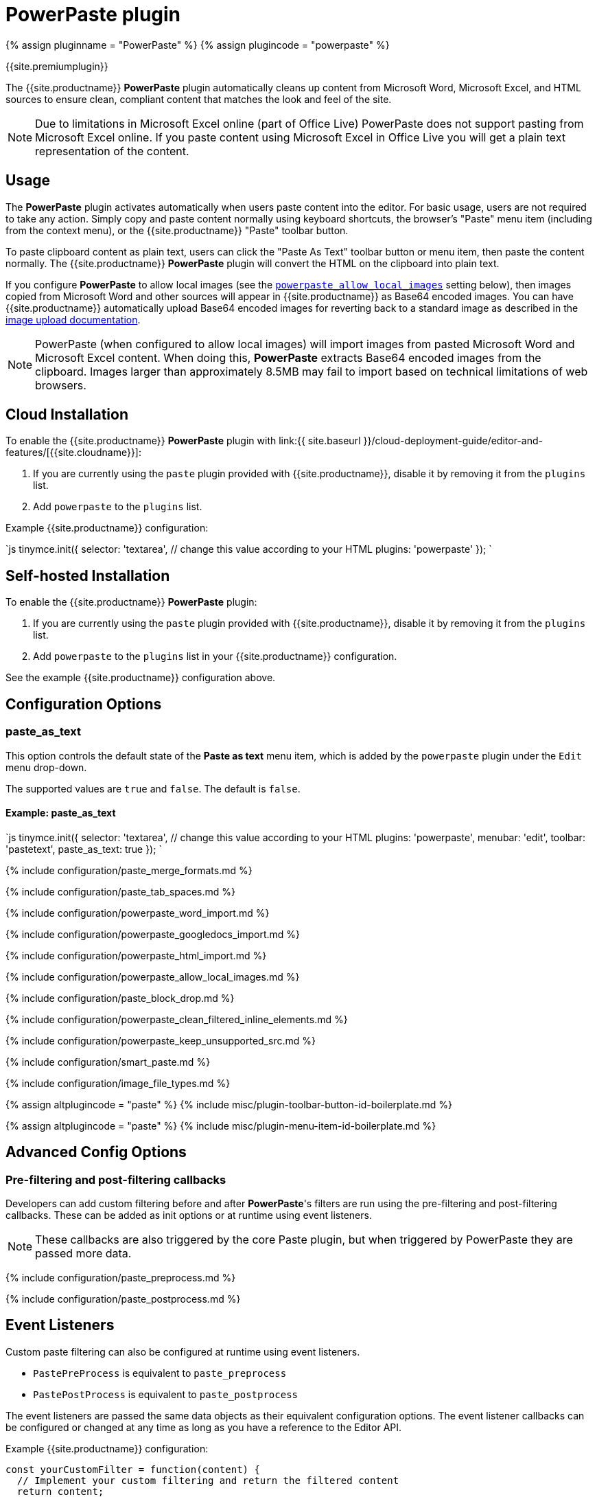= PowerPaste plugin
:keywords: enterprise powerpaste power paste paste_as_text powerpaste_word_import powerpaste_googledocs_import powerpaste_html_import powerpaste_block_drop powerpaste_allow_local_images microsoft word excel
:title_nav: PowerPaste

{% assign pluginname = "PowerPaste" %}
{% assign plugincode = "powerpaste" %}

{{site.premiumplugin}}

The {{site.productname}} *PowerPaste* plugin automatically cleans up content from Microsoft Word, Microsoft Excel, and HTML sources to ensure clean, compliant content that matches the look and feel of the site.

NOTE: Due to limitations in Microsoft Excel online (part of Office Live) PowerPaste does not support pasting from Microsoft Excel online.  If you paste content using Microsoft Excel in Office Live you will get a plain text representation of the content.

== Usage

The *PowerPaste* plugin activates automatically when users paste content into the editor. For basic usage, users are not required to take any action. Simply copy and paste content normally using keyboard shortcuts, the browser's "Paste" menu item (including from the context menu), or the {{site.productname}} "Paste" toolbar button.

To paste clipboard content as plain text, users can click the "Paste As Text" toolbar button or menu item, then paste the content normally. The {{site.productname}} *PowerPaste* plugin will convert the HTML on the clipboard into plain text.

If you configure *PowerPaste* to allow local images (see the <<powerpaste_allow_local_images,`powerpaste_allow_local_images`>> setting below), then images copied from Microsoft Word and other sources will appear in {{site.productname}} as Base64 encoded images. You can have {{site.productname}} automatically upload Base64 encoded images for reverting back to a standard image as described in the link:{{site.baseurl}}/advanced/handle-async-image-uploads/[image upload documentation].

NOTE: PowerPaste (when configured to allow local images) will import images from pasted Microsoft Word and Microsoft Excel content. When doing this, *PowerPaste* extracts Base64 encoded images from the clipboard.  Images larger than approximately 8.5MB may fail to import based on technical limitations of web browsers.

== Cloud Installation

To enable the {{site.productname}} *PowerPaste* plugin with link:{{ site.baseurl }}/cloud-deployment-guide/editor-and-features/[{{site.cloudname}}]:

. If you are currently using the `paste` plugin provided with {{site.productname}}, disable it by removing it from the `plugins` list.
. Add `powerpaste` to the `plugins` list.

Example {{site.productname}} configuration:

`js
tinymce.init({
  selector: 'textarea',  // change this value according to your HTML
  plugins: 'powerpaste'
});
`

== Self-hosted Installation

To enable the {{site.productname}} *PowerPaste* plugin:

. If you are currently using the `paste` plugin provided with {{site.productname}}, disable it by removing it from the `plugins` list.
. Add `powerpaste` to the `plugins` list in  your {{site.productname}} configuration.

See the example {{site.productname}} configuration above.

== Configuration Options

=== paste_as_text

This option controls the default state of the *Paste as text* menu item, which is added by the `powerpaste` plugin under the `Edit` menu drop-down.

The supported values are `true` and `false`. The default is `false`.

==== Example: paste_as_text

`js
tinymce.init({
  selector: 'textarea',  // change this value according to your HTML
  plugins: 'powerpaste',
  menubar: 'edit',
  toolbar: 'pastetext',
  paste_as_text: true
});
`

{% include configuration/paste_merge_formats.md %}

{% include configuration/paste_tab_spaces.md %}

{% include configuration/powerpaste_word_import.md %}

{% include configuration/powerpaste_googledocs_import.md %}

{% include configuration/powerpaste_html_import.md %}

{% include configuration/powerpaste_allow_local_images.md %}

{% include configuration/paste_block_drop.md %}

{% include configuration/powerpaste_clean_filtered_inline_elements.md %}

{% include configuration/powerpaste_keep_unsupported_src.md %}

{% include configuration/smart_paste.md %}

{% include configuration/image_file_types.md %}

{% assign altplugincode = "paste" %}
{% include misc/plugin-toolbar-button-id-boilerplate.md %}

{% assign altplugincode = "paste" %}
{% include misc/plugin-menu-item-id-boilerplate.md %}

== Advanced Config Options

=== Pre-filtering and post-filtering callbacks

Developers can add custom filtering before and after *PowerPaste*'s filters are run using the pre-filtering and post-filtering callbacks. These can be added as init options or at runtime using event listeners.

NOTE: These callbacks are also triggered by the core Paste plugin, but when triggered by PowerPaste they are passed more data.

{% include configuration/paste_preprocess.md %}

{% include configuration/paste_postprocess.md %}

== Event Listeners

Custom paste filtering can also be configured at runtime using event listeners.

* `PastePreProcess` is equivalent to `paste_preprocess`
* `PastePostProcess` is equivalent to `paste_postprocess`

The event listeners are passed the same data objects as their equivalent configuration options. The event listener callbacks can be configured or changed at any time as long as you have a reference to the Editor API.

Example {{site.productname}} configuration:

```js
const yourCustomFilter = function(content) {
  // Implement your custom filtering and return the filtered content
  return content;
};

tinymce.init({
  selector: 'textarea',
  plugins: 'powerpaste',
  setup: function(editor) {
    editor.on('PastePreProcess', function(data) {
      console.log(data.content, data.mode, data.source);
      // Apply custom filtering by mutating data.content
      const content = data.content;
      const newContent = yourCustomFilter(content);
      data.content = newContent;
    });

 editor.on('PastePostProcess', function(data) {
   console.log(data.node, data.mode, data.source);
   // Apply custom filtering by mutating data.node
   // For example:
   const additionalNode = document.createElement('div');
   additionalNode.innerHTML = '<p>This will go before the pasted content.</p>';
   data.node.insertBefore(additionalNode, data.node.firstElementChild);
 });   } }); ```

== Commands

The PowerPaste plugin provides the following JavaScript command.

{% include commands/powerpaste-cmds.md %}

{% include misc/support-powerpaste.md %}

== Common questions and troubleshooting PowerPaste behavior

=== What happens when copy and pasting from Microsoft Word?

When content is copied from an application (such as Microsoft Word), the application places a HTML representation of the copied content onto the computer's clipboard. PowerPaste uses the HTML from the clipboard and cannot access the file directly.

NOTE: Web browsers and the applications running in them cannot directly access files on the device for security reasons.

Microsoft Word or Microsoft Excel can create content that does not have an equivalent in HTML. The HTML provided to the clipboard by the application is the application's "best effort" at representing the content as HTML. Depending on the complexity of the source document, the content pasted into {{site.productname}} using PowerPaste may not be an exact representation of what the content looked like in the original application.

=== Why are some images or elements from Microsoft Word not appearing?

Some "images" in Microsoft Word cannot be represented as image files in a HTML document, such as: charts, drawings, and "Word Art". PowerPaste may not be able to paste these items into the {{site.productname}} editor, because they were not represented as HTML-compatible images on the clipboard. Microsoft Word also allows some formats on images that cannot be represented in HTML, such as wrap and inline.

Microsoft Word can also create content that cannot be accurately recreated in HTML, such as columns, page headers and page footers. Some of these elements may not be copied to the clipboard by Microsoft Word, such as page headers and footers.

=== How can I see what is on the clipboard?

To view the HTML of content pasted from the clipboard:

* If you are using Microsoft Internet Explorer 11, visit: http://static.ephox.com/clipboard/clipboardtestie11.html[{{site.companyname}} Clipboard Viewer for Microsoft Internet Explorer 11].
* If you are using any other browser, visit: http://static.ephox.com/clipboard/clipboardtest.html[{{site.companyname}} Clipboard Viewer].

=== Why would Microsoft Internet Explorer 11 show different results from every other supported browser?

Microsoft Internet Explorer interacts with Microsoft Word content differently than all other browsers. When pasting, Microsoft Internet Explorer transforms and cleans up Microsoft Word content before pasting it into {{site.productname}}. Therefore, Microsoft Internet Explorer provides different clipboard data to web applications when compared to other browsers. This behavior only occurs when Microsoft content is pasted into Microsoft Internet Explorer and cannot be disabled.

=== Why do images not paste when copied with text content in Microsoft Internet Explorer 11?

This issue relates to changes to Microsoft Internet Explorer 11 late in the product's life. {{site.companyname}} (and companies that offer similar products) have reached out to Microsoft to suggest that this change is a defect despite their initial reply that it was intentional and "expected behavior" in Microsoft Internet Explorer 11. Microsoft has made no public statement about addressing the issue specifically, and is no longer making non-security changes to Microsoft Internet Explorer 11. The only recommended workarounds are:

* Paste the images into {{site.productname}} individually.
* Use a different browser.
